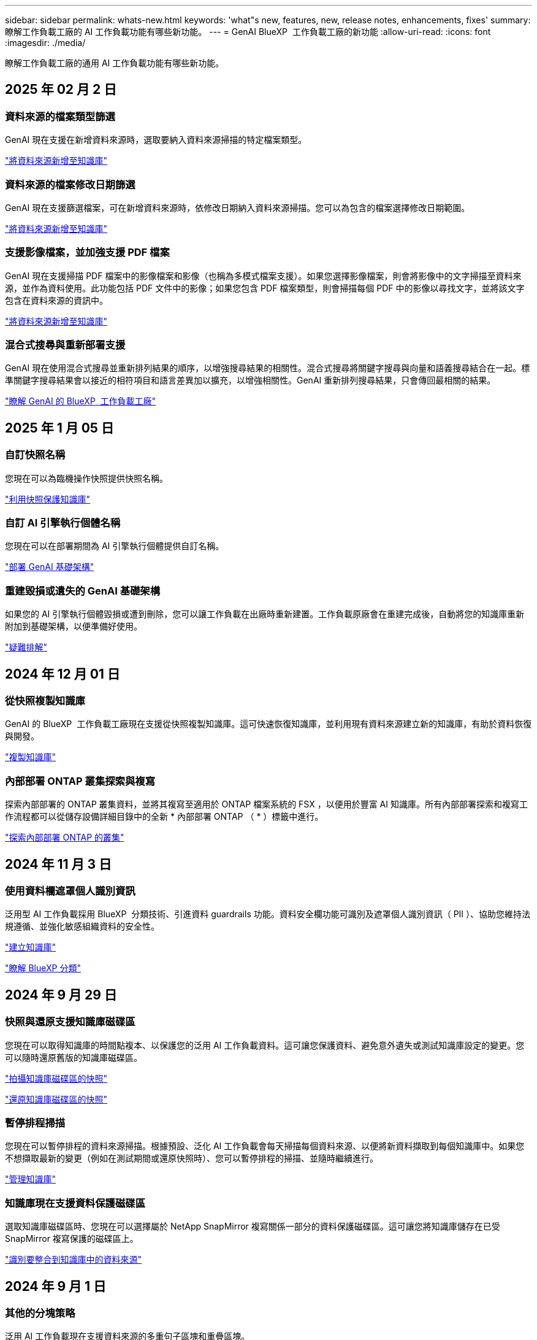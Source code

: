 ---
sidebar: sidebar 
permalink: whats-new.html 
keywords: 'what"s new, features, new, release notes, enhancements, fixes' 
summary: 瞭解工作負載工廠的 AI 工作負載功能有哪些新功能。 
---
= GenAI BlueXP  工作負載工廠的新功能
:allow-uri-read: 
:icons: font
:imagesdir: ./media/


[role="lead"]
瞭解工作負載工廠的通用 AI 工作負載功能有哪些新功能。



== 2025 年 02 月 2 日



=== 資料來源的檔案類型篩選

GenAI 現在支援在新增資料來源時，選取要納入資料來源掃描的特定檔案類型。

link:https://docs.netapp.com/us-en/workload-genai/create-knowledgebase.html#add-data-sources-to-the-knowledge-base["將資料來源新增至知識庫"]



=== 資料來源的檔案修改日期篩選

GenAI 現在支援篩選檔案，可在新增資料來源時，依修改日期納入資料來源掃描。您可以為包含的檔案選擇修改日期範圍。

link:https://docs.netapp.com/us-en/workload-genai/create-knowledgebase.html#add-data-sources-to-the-knowledge-base["將資料來源新增至知識庫"]



=== 支援影像檔案，並加強支援 PDF 檔案

GenAI 現在支援掃描 PDF 檔案中的影像檔案和影像（也稱為多模式檔案支援）。如果您選擇影像檔案，則會將影像中的文字掃描至資料來源，並作為資料使用。此功能包括 PDF 文件中的影像；如果您包含 PDF 檔案類型，則會掃描每個 PDF 中的影像以尋找文字，並將該文字包含在資料來源的資訊中。

link:https://docs.netapp.com/us-en/workload-genai/create-knowledgebase.html#add-data-sources-to-the-knowledge-base["將資料來源新增至知識庫"]



=== 混合式搜尋與重新部署支援

GenAI 現在使用混合式搜尋並重新排列結果的順序，以增強搜尋結果的相關性。混合式搜尋將關鍵字搜尋與向量和語義搜尋結合在一起。標準關鍵字搜尋結果會以接近的相符項目和語言差異加以擴充，以增強相關性。GenAI 重新排列搜尋結果，只會傳回最相關的結果。

link:https://docs.netapp.com/us-en/workload-genai/ai-workloads-overview.html#benefits-of-using-genai-to-create-generative-ai-applications["瞭解 GenAI 的 BlueXP  工作負載工廠"]



== 2025 年 1 月 05 日



=== 自訂快照名稱

您現在可以為臨機操作快照提供快照名稱。

link:https://docs.netapp.com/us-en/workload-genai/manage-knowledgebase.html#protect-a-knowledge-base-with-snapshots["利用快照保護知識庫"]



=== 自訂 AI 引擎執行個體名稱

您現在可以在部署期間為 AI 引擎執行個體提供自訂名稱。

link:https://docs.netapp.com/us-en/workload-genai/deploy-infrastructure.html["部署 GenAI 基礎架構"]



=== 重建毀損或遺失的 GenAI 基礎架構

如果您的 AI 引擎執行個體毀損或遭到刪除，您可以讓工作負載在出廠時重新建置。工作負載原廠會在重建完成後，自動將您的知識庫重新附加到基礎架構，以便準備好使用。

link:https://docs.netapp.com/us-en/workload-genai/troubleshooting.html["疑難排解"]



== 2024 年 12 月 01 日



=== 從快照複製知識庫

GenAI 的 BlueXP  工作負載工廠現在支援從快照複製知識庫。這可快速恢復知識庫，並利用現有資料來源建立新的知識庫，有助於資料恢復與開發。

link:https://docs.netapp.com/us-en/workload-genai/manage-knowledgebase.html#clone-a-knowledge-base["複製知識庫"]



=== 內部部署 ONTAP 叢集探索與複寫

探索內部部署的 ONTAP 叢集資料，並將其複寫至適用於 ONTAP 檔案系統的 FSX ，以便用於豐富 AI 知識庫。所有內部部署探索和複寫工作流程都可以從儲存設備詳細目錄中的全新 * 內部部署 ONTAP （ * ）標籤中進行。

link:https://docs.netapp.com/us-en/workload-fsx-ontap/use-onprem-data.html["探索內部部署 ONTAP 的叢集"]



== 2024 年 11 月 3 日



=== 使用資料欄遮罩個人識別資訊

泛用型 AI 工作負載採用 BlueXP  分類技術、引進資料 guardrails 功能。資料安全欄功能可識別及遮罩個人識別資訊（ PII ）、協助您維持法規遵循、並強化敏感組織資料的安全性。

link:https://docs.netapp.com/us-en/workload-genai/create-knowledgebase.html#create-and-configure-the-knowledge-base["建立知識庫"]

link:https://docs.netapp.com/us-en/bluexp-classification/concept-cloud-compliance.html["瞭解 BlueXP 分類"^]



== 2024 年 9 月 29 日



=== 快照與還原支援知識庫磁碟區

您現在可以取得知識庫的時間點複本、以保護您的泛用 AI 工作負載資料。這可讓您保護資料、避免意外遺失或測試知識庫設定的變更。您可以隨時還原舊版的知識庫磁碟區。

https://docs.netapp.com/us-en/workload-genai/manage-knowledgebase.html#take-a-snapshot-of-a-knowledge-base-volume["拍攝知識庫磁碟區的快照"]

https://review.docs.netapp.com/us-en/workload-genai_29-sept-24-release/manage-knowledgebase.html#restore-a-snapshot-of-a-knowledge-base-volume["還原知識庫磁碟區的快照"]



=== 暫停排程掃描

您現在可以暫停排程的資料來源掃描。根據預設、泛化 AI 工作負載會每天掃描每個資料來源、以便將新資料擷取到每個知識庫中。如果您不想擷取最新的變更（例如在測試期間或還原快照時）、您可以暫停排程的掃描、並隨時繼續進行。

https://docs.netapp.com/us-en/workload-genai/manage-knowledgebase.html["管理知識庫"]



=== 知識庫現在支援資料保護磁碟區

選取知識庫磁碟區時、您現在可以選擇屬於 NetApp SnapMirror 複寫關係一部分的資料保護磁碟區。這可讓您將知識庫儲存在已受 SnapMirror 複寫保護的磁碟區上。

https://docs.netapp.com/us-en/workload-genai/identify-data-sources.html["識別要整合到知識庫中的資料來源"]



== 2024 年 9 月 1 日



=== 其他的分塊策略

泛用 AI 工作負載現在支援資料來源的多重句子區塊和重疊區塊。



=== 每個知識庫的專用磁碟區

現在、泛用 AI 工作負載會為每個新知識庫建立專屬的 Amazon FSX for NetApp ONTAP Volume 、為每個知識庫啟用個別的快照原則、並針對故障和資料中毒提供更好的保護。



== 2024 年 8 月 4 日



=== Amazon CloudWatch 記錄整合

現在、泛用 AI 工作負載已與 Amazon CloudWatch 記錄整合、可讓您監控泛用 AI 工作負載記錄檔。



=== 例如： chatbot 應用程式

NetApp 工作負載工廠 GenAI 範例應用程式可讓您在網路型的聊天應用程式中直接與 IT 互動，從已發佈的 NetApp 工作負載工廠知識庫測試驗證和擷取。



== 2024 年 7 月 7 日



=== GenAI 工作負載工廠的初始版本

初始版本包含開發知識庫的功能、可藉由內嵌組織資料來自訂。使用者可透過聊天機器人應用程式存取知識庫。這項功能可確保針對組織特定問題做出準確且相關的回應、提高所有使用者的滿意度與生產力。
